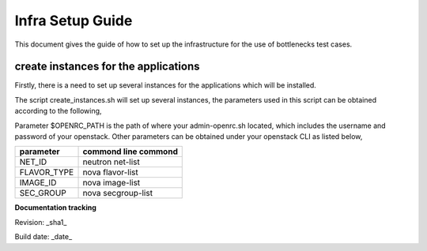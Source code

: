 ==================
Infra Setup Guide
==================

This document gives the guide of how to set up the infrastructure for the use of bottlenecks test cases.

create instances for the applications
=====================================

Firstly, there is a need to set up several instances for the applications which will be installed.

The script create_instances.sh will set up several instances, the parameters used in this script can be obtained according to the following,

Parameter $OPENRC_PATH is the path of where your admin-openrc.sh located, which includes the username and password of your openstack. Other parameters can be obtained under your openstack CLI as listed below,

+-------------+----------------------+
| parameter   | commond line commond |
+=============+======================+
| NET_ID      | neutron net-list     |
+-------------+----------------------+
| FLAVOR_TYPE | nova flavor-list     |
+-------------+----------------------+
| IMAGE_ID    | nova image-list      |
+-------------+----------------------+
| SEC_GROUP   | nova secgroup-list   |
+-------------+----------------------+

**Documentation tracking**

Revision: _sha1_

Build date:  _date_
